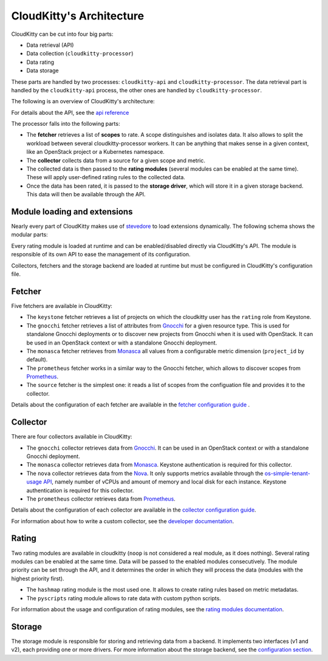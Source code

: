 =========================
CloudKitty's Architecture
=========================

CloudKitty can be cut into four big parts:

* Data retrieval (API)
* Data collection (``cloudkitty-processor``)
* Data rating
* Data storage

These parts are handled by two processes: ``cloudkitty-api`` and
``cloudkitty-processor``. The data retrieval part is handled by the
``cloudkitty-api`` process, the other ones are handled by
``cloudkitty-processor``.

The following is an overview of CloudKitty's architecture:

.. image:: ../images/cloudkitty_architecture.png
   :scale: 70%

For details about the API, see the `api reference`_

The processor falls into the following parts:

* The **fetcher** retrieves a list of **scopes** to rate. A scope
  distinguishes and isolates data. It also allows to split the workload
  between several cloudkitty-processor workers. It can be anything
  that makes sense in a given context, like an OpenStack project or a
  Kubernetes namespace.

* The **collector** collects data from a source for a given scope and
  metric.

* The collected data is then passed to the **rating modules** (several modules
  can be enabled at the same time). These will apply user-defined rating rules
  to the collected data.

* Once the data has been rated, it is passed to the **storage driver**, which
  will store it in a given storage backend. This data will then be available
  through the API.

.. _api reference: ../api-reference/index.html

Module loading and extensions
=============================

Nearly every part of CloudKitty makes use of stevedore_ to load extensions
dynamically. The following schema shows the modular parts:

.. image:: ../images/cloudkitty_modules.png
   :scale: 70%

Every rating module is loaded at runtime and can be enabled/disabled directly
via CloudKitty's API. The module is responsible of its own API to ease the
management of its configuration.

Collectors, fetchers and the storage backend are loaded at runtime but must be
configured in CloudKitty's configuration file.

.. _stevedore: https://docs.openstack.org/stevedore/latest/

Fetcher
=======

Five fetchers are available in CloudKitty:

* The ``keystone`` fetcher retrieves a list of projects on which the
  cloudkitty user has the ``rating`` role from Keystone.

* The ``gnocchi`` fetcher retrieves a list of attributes from `Gnocchi`_ for a
  given resource type. This is used for standalone Gnocchi deployments or to
  discover new projects from Gnocchi when it is used with OpenStack. It can be
  used in an OpenStack context or with a standalone Gnocchi deployment.

* The ``monasca`` fetcher retrieves from `Monasca`_ all values from a
  configurable metric dimension (``project_id`` by default).

* The ``prometheus`` fetcher works in a similar way to the Gnocchi fetcher,
  which allows to discover scopes from `Prometheus`_.

* The ``source`` fetcher is the simplest one: it reads a list of scopes from
  the configuation file and provides it to the collector.

Details about the configuration of each fetcher are available in the
`fetcher configuration guide`_ .

.. _fetcher configuration guide: configuration/fetcher.html

Collector
=========

There are four collectors available in CloudKitty:

* The ``gnocchi`` collector retrieves data from `Gnocchi`_. It can be used in
  an OpenStack context or with a standalone Gnocchi deployment.

* The ``monasca`` collector retrieves data from `Monasca`_. Keystone
  authentication is required for this collector.

* The ``nova`` collector retrieves data from the `Nova`_. It only supports
  metrics available through the `os-simple-tenant-usage API`_, namely number of
  vCPUs and amount of memory and local disk for each instance. Keystone
  authentication is required for this collector.

* The ``prometheus`` collector retrieves data from `Prometheus`_.

Details about the configuration of each collector are available in the
`collector configuration guide`_.

For information about how to write a custom collector, see
the `developer documentation`_.

.. _developer documentation: ../developer/collector.html
.. _collector configuration guide: configuration/collector.html
.. _os-simple-tenant-usage API: https://docs.openstack.org/api-ref/compute/#usage-reports-os-simple-tenant-usage
.. _Gnocchi: https://gnocchi.xyz/
.. _Monasca: https://docs.openstack.org/monasca-api/latest/
.. _Nova: https://docs.openstack.org/nova/latest/
.. _Prometheus: https://prometheus.io/docs/introduction/overview/

Rating
======

Two rating modules are available in cloudkitty (``noop`` is not considered a
real module, as it does nothing). Several rating modules can be enabled at the
same time. Data will be passed to the enabled modules consecutively. The
module priority can be set through the API, and it determines the order in
which they will process the data (modules with the highest priority first).

* The ``hashmap`` rating module is the most used one. It allows to create
  rating rules based on metric metadatas.

* The ``pyscripts`` rating module allows to rate data with custom python
  scripts.

For information about the usage and configuration of rating modules, see the
`rating modules documentation`_.

.. _rating modules documentation: ../user/rating/index.html

Storage
=======

The storage module is responsible for storing and retrieving data from a
backend. It implements two interfaces (v1 and v2), each providing one or more
drivers. For more information about the storage backend, see the
`configuration section`_.

.. _configuration section: configuration/storage.html
